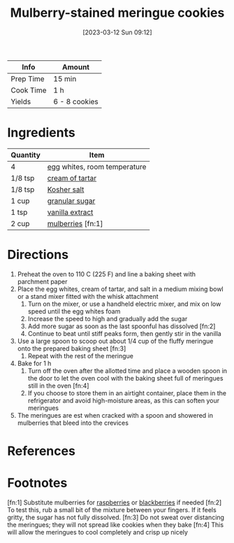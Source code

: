 :PROPERTIES:
:ID:       2a3fb570-8886-4f64-bacb-a1ae75b12e49
:END:
#+TITLE: Mulberry-stained meringue cookies
#+DATE: [2023-03-12 Sun 09:12]
#+LAST_MODIFIED: [2023-03-12 Sun 09:20]
#+FILETAGS: :dessert:recipes:

| Info      | Amount |
|-----------+--------|
| Prep Time | 15 min |
| Cook Time | 1 h |
| Yields    | 6 - 8 cookies |

* Ingredients

  | Quantity | Item                         |
  |----------+------------------------------|
  | 4        | [[id:1bf90d00-d03c-4492-9f4f-16fff79fc251][egg]] whites, room temperature |
  | 1/8 tsp  | [[id:1bdb1c6a-b363-4e5b-8ae2-f14408d5acd7][cream of tartar]]              |
  | 1/8 tsp  | [[id:026747d6-33c9-43c8-9d71-e201ed476116][Kosher salt]]                  |
  | 1 cup    | [[id:9ab2d99f-49fe-49a5-9432-cbc493ac826d][granular sugar]]               |
  | 1 tsp    | [[id:924ad22d-2f73-4def-b12f-f0133df00ff1][vanilla extract]]              |
  | 2 cup    | [[id:54bb8b2b-d290-45a9-9a08-8731223d2110][mulberries]] [fn:1]            |

* Directions

  1. Preheat the oven to 110 C (225 F) and line a baking sheet with parchment paper
  2. Place the egg whites, cream of tartar, and salt in a medium mixing bowl or a stand mixer fitted with the whisk attachment
	 1. Turn on the mixer, or use a handheld electric mixer, and mix on low speed until the egg whites foam
	 2. Increase the speed to high and gradually add the sugar
	 3. Add more sugar as soon as the last spoonful has dissolved [fn:2]
	 4. Continue to beat until stiff peaks form, then gently stir in the vanilla
  3. Use a large spoon to scoop out about 1/4 cup of the fluffy meringue onto the prepared baking sheet [fn:3]
	 1. Repeat with the rest of the meringue
  4. Bake for 1 h
	 1. Turn off the oven after the allotted time and place a wooden spoon in the door to let the oven cool with the baking sheet full of meringues still in the oven [fn:4]
	 2. If you choose to store them in an airtight container, place them in the refrigerator and avoid high-moisture areas, as this can soften your meringues
  5. The meringues are est when cracked with a spoon and showered in mulberries that bleed into the crevices

* References

* Footnotes

  [fn:1] Substitute mulberries for [[id:f4be28ec-f5d2-4a1a-bf6d-29b941c8f922][raspberries]] or [[id:1e9655ad-169a-4d0e-ba18-12f3035676b1][blackberries]] if needed 
  [fn:2] To test this, rub a small bit of the mixture between your fingers. If it feels gritty, the sugar has not fully dissolved. 
  [fn:3] Do not sweat over distancing the meringues; they will not spread like cookies when they bake
  [fn:4] This will allow the meringues to cool completely and crisp up nicely


